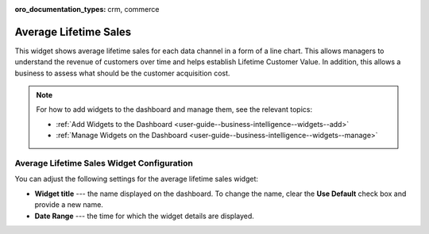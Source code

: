 .. _user-guide--business-intelligence--widgets--average-lifetime-sales:

:oro_documentation_types: crm, commerce

Average Lifetime Sales
----------------------

This widget shows average lifetime sales for each data channel in a form of a line chart. This allows managers to understand the revenue of customers over time and helps establish Lifetime Customer Value. In addition, this allows a business to assess what should be the customer acquisition cost.

.. add screen when it is available. Currently, widget displays no data.

.. note:: For how to add widgets to the dashboard and manage them, see the relevant topics:

      * :ref:`Add Widgets to the Dashboard <user-guide--business-intelligence--widgets--add>`
      * :ref:`Manage Widgets on the Dashboard <user-guide--business-intelligence--widgets--manage>`

Average Lifetime Sales Widget Configuration
^^^^^^^^^^^^^^^^^^^^^^^^^^^^^^^^^^^^^^^^^^^

You can adjust the following settings for the average lifetime sales widget:

* **Widget title** --- the name displayed on the dashboard. To change the name, clear the **Use Default** check box and provide a new name.
* **Date Range** --- the time for which the widget details are displayed.

.. image:: /user/img/dashboards/average_lifetime_sales_config.png

